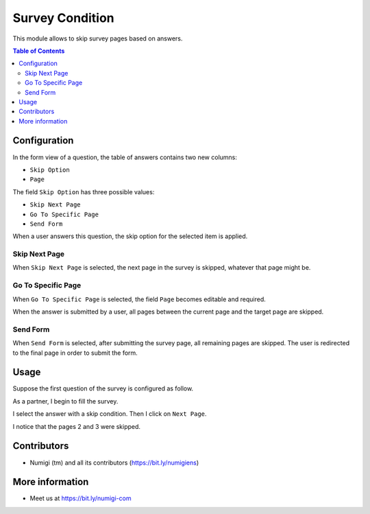 Survey Condition
================

This module allows to skip survey pages based on answers.

.. contents:: Table of Contents

Configuration
-------------
In the form view of a question, the table of answers contains two new columns:

* ``Skip Option``
* ``Page``

.. image:: static/description/question_form.png

The field ``Skip Option`` has three possible values:

* ``Skip Next Page``
* ``Go To Specific Page``
* ``Send Form``

When a user answers this question, the skip option for the selected item is applied.

Skip Next Page
~~~~~~~~~~~~~~
When ``Skip Next Page`` is selected, the next page in the survey is skipped,
whatever that page might be.

Go To Specific Page
~~~~~~~~~~~~~~~~~~~
When ``Go To Specific Page`` is selected, the field ``Page`` becomes editable and required.

.. image:: static/description/question_form_specific_page.png

When the answer is submitted by a user, all pages between the current page and the target page are skipped.

Send Form
~~~~~~~~~
When ``Send Form`` is selected, after submitting the survey page, all remaining pages are skipped.
The user is redirected to the final page in order to submit the form.

Usage
-----
Suppose the first question of the survey is configured as follow.

.. image:: static/description/question_form_configured.png

As a partner, I begin to fill the survey.

.. image:: static/description/survey_1.png

I select the answer with a skip condition. Then I click on ``Next Page``.

.. image:: static/description/survey_2.png

I notice that the pages 2 and 3 were skipped.

.. image:: static/description/survey_3.png

Contributors
------------
* Numigi (tm) and all its contributors (https://bit.ly/numigiens)

More information
----------------
* Meet us at https://bit.ly/numigi-com
